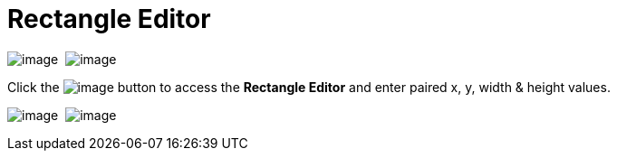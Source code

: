 ifdef::env-github[]
:imagesdir: ../../html/userinterface/
endif::[]

= Rectangle Editor

image:images/property_editor_rectangle1.png[image] 
image:images/property_editor_rectangle2.png[image]

Click the image:images/ellipses.png[image] button to access the
*Rectangle Editor* and enter paired x, y, width & height values.

image:images/property_editor_rectangle3.png[image] 
image:images/property_editor_rectangle4.png[image]